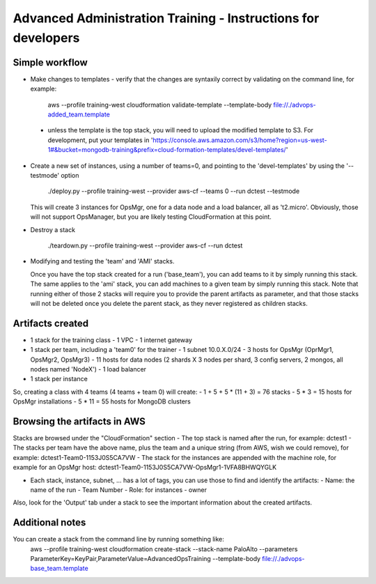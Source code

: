 ==============================================================
Advanced Administration Training - Instructions for developers
==============================================================

Simple workflow
---------------

- Make changes to templates
  - verify that the changes are syntaxily correct by validating on the command line, for example:

      aws --profile training-west cloudformation validate-template --template-body file://./advops-added_team.template

 - unless the template is the top stack, you will need to upload the modified template to S3.
   For development, put your templates in 'https://console.aws.amazon.com/s3/home?region=us-west-1#&bucket=mongodb-training&prefix=cloud-formation-templates/devel-templates/'

- Create a new set of instances, using a number of teams=0, and pointing to the 'devel-templates' by using the '--testmode' option

    ./deploy.py --profile training-west --provider aws-cf --teams 0 --run dctest --testmode

  This will create 3 instances for OpsMgr, one for a data node and a load balancer, all as 't2.micro'. Obviously, those will not support OpsManager, but you are likely testing CloudFormation at this point.

- Destroy a stack

    ./teardown.py --profile training-west --provider aws-cf --run dctest

- Modifying and testing the 'team' and 'AMI' stacks.

  Once you have the top stack created for a run ('base_team'), you can add teams to it by simply running this stack.
  The same applies to the 'ami' stack, you can add machines to a given team by simply running this stack.
  Note that running either of those 2 stacks will require you to provide the parent artifacts as parameter, and that those stacks will not be deleted once you delete the parent stack, as they never registered as children stacks.


Artifacts created
-----------------

- 1 stack for the training class
  - 1 VPC
  - 1 internet gateway
- 1 stack per team, including a 'team0' for the trainer
  - 1 subnet 10.0.X.0/24
  - 3 hosts for OpsMgr (OprMgr1, OpsMgr2, OpsMgr3)
  - 11 hosts for data nodes (2 shards X 3 nodes per shard, 3 config servers, 2 mongos, all nodes named 'NodeX')
  - 1 load balancer
- 1 stack per instance

So, creating a class with 4 teams (4 teams + team 0) will create:
- 1 + 5 + 5 * (11 + 3) = 76 stacks
- 5 * 3 = 15 hosts for OpsMgr installations
- 5 * 11 = 55 hosts for MongoDB clusters

Browsing the artifacts in AWS
-----------------------------

Stacks are browsed under the "CloudFormation" section
- The top stack is named after the run, for example: dctest1
- The stacks per team have the above name, plus the team and a unique string (from AWS, wish we could remove), for example: dctest1-Team0-1153J0S5CA7VW
- The stack for the instances are appended with the machine role, for example for an OpsMgr host: dctest1-Team0-1153J0S5CA7VW-OpsMgr1-1VFA8BHWQYGLK

- Each stack, instance, subnet, ... has a lot of tags, you can use those to find and identify the artifacts:
  - Name: the name of the run
  - Team Number
  - Role: for instances
  - owner
Also, look for the 'Output' tab under a stack to see the important information about the created artifacts.

Additional notes
----------------

You can create a stack from the command line by running something like:
  aws --profile training-west cloudformation create-stack --stack-name PaloAlto --parameters ParameterKey=KeyPair,ParameterValue=AdvancedOpsTraining --template-body file://./advops-base_team.template

